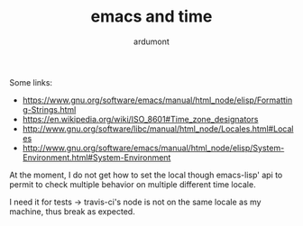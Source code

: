#+TITLE: emacs and time
#+AUTHOR: ardumont

Some links:
- https://www.gnu.org/software/emacs/manual/html_node/elisp/Formatting-Strings.html
- https://en.wikipedia.org/wiki/ISO_8601#Time_zone_designators
- http://www.gnu.org/software/libc/manual/html_node/Locales.html#Locales
- http://www.gnu.org/software/emacs/manual/html_node/elisp/System-Environment.html#System-Environment

At the moment, I do not get how to set the local though emacs-lisp' api to permit to check multiple behavior on multiple different time locale.

I need it for tests -> travis-ci's node is not on the same locale as my machine, thus break as expected.
